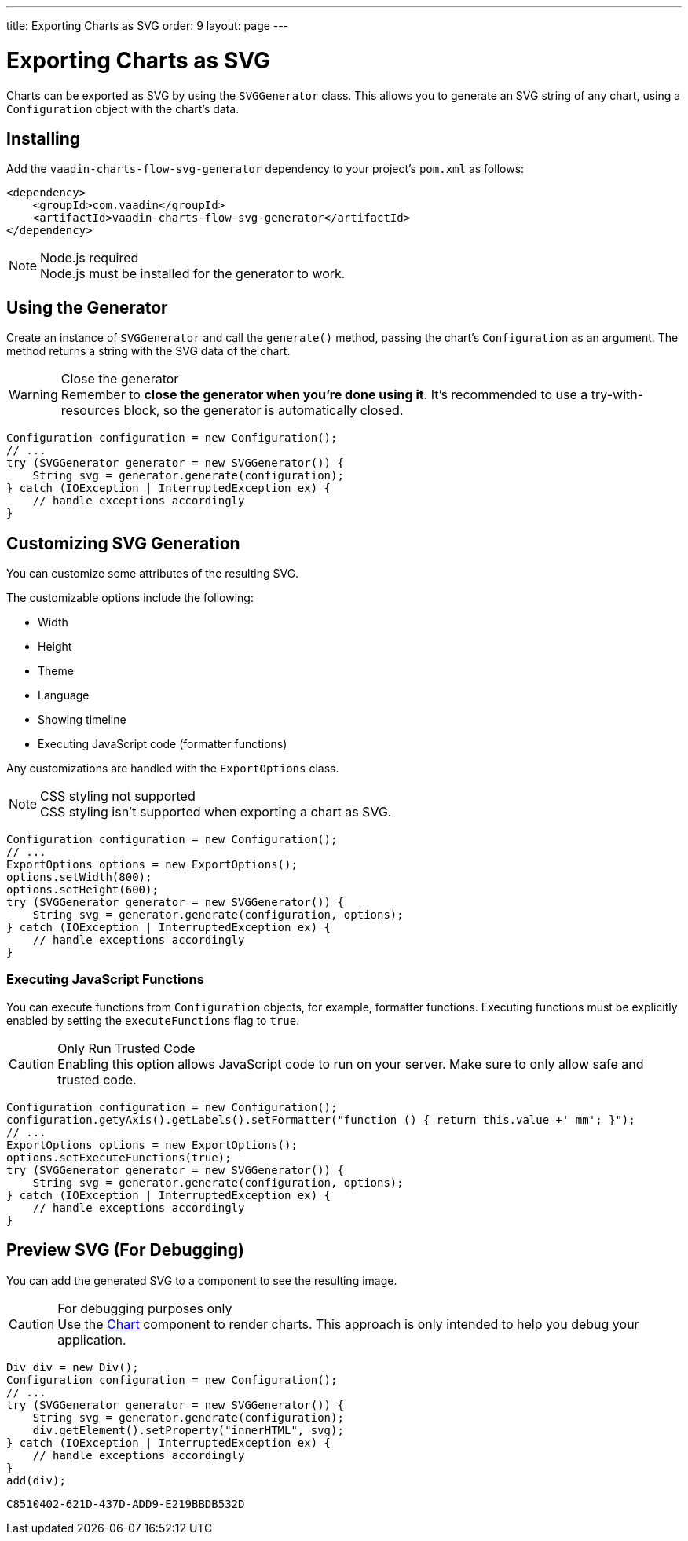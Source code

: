 ---
title: Exporting Charts as SVG
order: 9
layout: page
---

[[charts.svggenerator]]
= Exporting Charts as SVG

Charts can be exported as SVG by using the [classname]`SVGGenerator` class.
This allows you to generate an SVG string of any chart, using a [classname]`Configuration` object with the chart's data.

== Installing

Add the `vaadin-charts-flow-svg-generator` dependency to your project's `pom.xml` as follows:

[source,xml]
----
<dependency>
    <groupId>com.vaadin</groupId>
    <artifactId>vaadin-charts-flow-svg-generator</artifactId>
</dependency>
----

.Node.js required
[NOTE]
Node.js must be installed for the generator to work.

== Using the Generator

Create an instance of [classname]`SVGGenerator` and call the [methodname]`generate()` method, passing the chart's [classname]`Configuration` as an argument.
The method returns a string with the SVG data of the chart.

.Close the generator
WARNING: Remember to *close the generator when you're done using it*.
It's recommended to use a try-with-resources block, so the generator is automatically closed.

[source,java]
----
Configuration configuration = new Configuration();
// ...
try (SVGGenerator generator = new SVGGenerator()) {
    String svg = generator.generate(configuration);
} catch (IOException | InterruptedException ex) {
    // handle exceptions accordingly
}
----

== Customizing SVG Generation

You can customize some attributes of the resulting SVG.

The customizable options include the following:

* Width
* Height
* Theme
* Language
* Showing timeline
* Executing JavaScript code (formatter functions)

Any customizations are handled with the [classname]`ExportOptions` class.

.CSS styling not supported
NOTE: CSS styling isn't supported when exporting a chart as SVG.

[source,java]
----
Configuration configuration = new Configuration();
// ...
ExportOptions options = new ExportOptions();
options.setWidth(800);
options.setHeight(600);
try (SVGGenerator generator = new SVGGenerator()) {
    String svg = generator.generate(configuration, options);
} catch (IOException | InterruptedException ex) {
    // handle exceptions accordingly
}
----

=== Executing JavaScript Functions

You can execute functions from [classname]`Configuration` objects, for example, formatter functions.
Executing functions must be explicitly enabled by setting the `executeFunctions` flag to `true`.

.Only Run Trusted Code
CAUTION: Enabling this option allows JavaScript code to run on your server.
Make sure to only allow safe and trusted code.

[source,java]
----
Configuration configuration = new Configuration();
configuration.getyAxis().getLabels().setFormatter("function () { return this.value +' mm'; }");
// ...
ExportOptions options = new ExportOptions();
options.setExecuteFunctions(true);
try (SVGGenerator generator = new SVGGenerator()) {
    String svg = generator.generate(configuration, options);
} catch (IOException | InterruptedException ex) {
    // handle exceptions accordingly
}
----

== Preview SVG (For Debugging)

You can add the generated SVG to a component to see the resulting image.

.For debugging purposes only
CAUTION: Use the <<./basic-use#,Chart>> component to render charts.
This approach is only intended to help you debug your application.

[source,java]
----
Div div = new Div();
Configuration configuration = new Configuration();
// ...
try (SVGGenerator generator = new SVGGenerator()) {
    String svg = generator.generate(configuration);
    div.getElement().setProperty("innerHTML", svg);
} catch (IOException | InterruptedException ex) {
    // handle exceptions accordingly
}
add(div);
----


[discussion-id]`C8510402-621D-437D-ADD9-E219BBDB532D`
